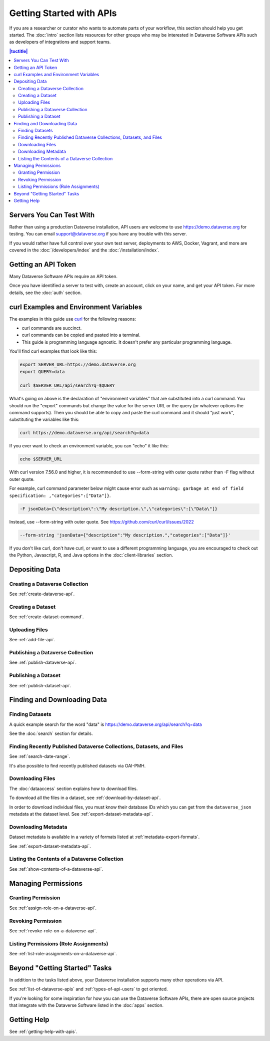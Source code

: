 Getting Started with APIs
=========================

If you are a researcher or curator who wants to automate parts of your workflow, this section should help you get started. The :doc:`intro` section lists resources for other groups who may be interested in Dataverse Software APIs such as developers of integrations and support teams.

.. contents:: |toctitle|
    :local:

Servers You Can Test With
-------------------------

Rather than using a production Dataverse installation, API users are welcome to use https://demo.dataverse.org for testing. You can email support@dataverse.org if you have any trouble with this server.  

If you would rather have full control over your own test server, deployments to AWS, Docker, Vagrant, and more are covered in the :doc:`/developers/index` and the :doc:`/installation/index`.

Getting an API Token
--------------------

Many Dataverse Software APIs require an API token.

Once you have identified a server to test with, create an account, click on your name, and get your API token. For more details, see the :doc:`auth` section.

.. _curl-examples-and-environment-variables:

curl Examples and Environment Variables
---------------------------------------

The examples in this guide use `curl`_ for the following reasons:

- curl commands are succinct.
- curl commands can be copied and pasted into a terminal.
- This guide is programming language agnostic. It doesn't prefer any particular programming language.

You'll find curl examples that look like this:

.. code-block:: bash

  export SERVER_URL=https://demo.dataverse.org
  export QUERY=data

  curl $SERVER_URL/api/search?q=$QUERY

What's going on above is the declaration of "environment variables" that are substituted into a curl command. You should run the "export" commands but change the value for the server URL or the query (or whatever options the command supports). Then you should be able to copy and paste the curl command and it should "just work", substituting the variables like this:

.. code-block:: bash

  curl https://demo.dataverse.org/api/search?q=data

If you ever want to check an environment variable, you can "echo" it like this:

.. code-block:: bash

  echo $SERVER_URL

With curl version 7.56.0 and higher, it is recommended to use --form-string with outer quote rather than -F flag without outer quote.

For example, curl command parameter below might cause error such as ``warning: garbage at end of field specification: ,"categories":["Data"]}``.

.. code-block:: bash

  -F jsonData={\"description\":\"My description.\",\"categories\":[\"Data\"]}

Instead, use --form-string with outer quote. See https://github.com/curl/curl/issues/2022

.. code-block:: bash

  --form-string 'jsonData={"description":"My description.","categories":["Data"]}'

If you don't like curl, don't have curl, or want to use a different programming language, you are encouraged to check out the Python, Javascript, R, and Java options in the :doc:`client-libraries` section.

.. _curl: https://curl.haxx.se

Depositing Data
---------------

Creating a Dataverse Collection
~~~~~~~~~~~~~~~~~~~~~~~~~~~~~~~

See :ref:`create-dataverse-api`.

Creating a Dataset
~~~~~~~~~~~~~~~~~~

See :ref:`create-dataset-command`.

Uploading Files
~~~~~~~~~~~~~~~

See :ref:`add-file-api`.

Publishing a Dataverse Collection
~~~~~~~~~~~~~~~~~~~~~~~~~~~~~~~~~

See :ref:`publish-dataverse-api`.

Publishing a Dataset
~~~~~~~~~~~~~~~~~~~~

See :ref:`publish-dataset-api`.

Finding and Downloading Data
----------------------------

Finding Datasets
~~~~~~~~~~~~~~~~

A quick example search for the word "data" is https://demo.dataverse.org/api/search?q=data

See the :doc:`search` section for details.

Finding Recently Published Dataverse Collections, Datasets, and Files
~~~~~~~~~~~~~~~~~~~~~~~~~~~~~~~~~~~~~~~~~~~~~~~~~~~~~~~~~~~~~~~~~~~~~

See :ref:`search-date-range`.

It's also possible to find recently published datasets via OAI-PMH.

Downloading Files
~~~~~~~~~~~~~~~~~

The :doc:`dataaccess` section explains how to download files.

To download all the files in a dataset, see :ref:`download-by-dataset-api`.

In order to download individual files, you must know their database IDs which you can get from the ``dataverse_json`` metadata at the dataset level. See :ref:`export-dataset-metadata-api`.

Downloading Metadata
~~~~~~~~~~~~~~~~~~~~

Dataset metadata is available in a variety of formats listed at :ref:`metadata-export-formats`.

See :ref:`export-dataset-metadata-api`.

Listing the Contents of a Dataverse Collection
~~~~~~~~~~~~~~~~~~~~~~~~~~~~~~~~~~~~~~~~~~~~~~

See :ref:`show-contents-of-a-dataverse-api`.

Managing Permissions
--------------------

Granting Permission
~~~~~~~~~~~~~~~~~~~

See :ref:`assign-role-on-a-dataverse-api`.

Revoking Permission
~~~~~~~~~~~~~~~~~~~

See :ref:`revoke-role-on-a-dataverse-api`.

Listing Permissions (Role Assignments)
~~~~~~~~~~~~~~~~~~~~~~~~~~~~~~~~~~~~~~

See :ref:`list-role-assignments-on-a-dataverse-api`.

Beyond "Getting Started" Tasks
------------------------------

In addition to the tasks listed above, your Dataverse installation supports many other operations via API.

See :ref:`list-of-dataverse-apis` and :ref:`types-of-api-users` to get oriented.

If you're looking for some inspiration for how you can use the Dataverse Software APIs, there are open source projects that integrate with the Dataverse Software listed in the :doc:`apps` section.

Getting Help
-------------

See :ref:`getting-help-with-apis`.

